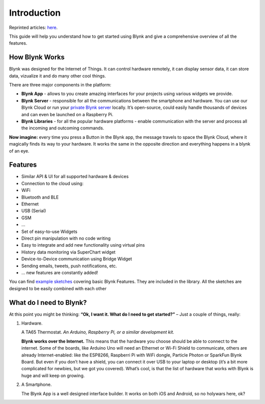 
Introduction
=============

Reprinted articles: `here`__.

.. __: http://docs.blynk.cc/#intro

This guide will help you understand how to get started using Blynk and give a comprehensive overview of all the features.


How Blynk Works
----------------

Blynk was designed for the Internet of Things. It can control hardware remotely, it can display sensor data, it can store data, vizualize it and do many other cool things.

There are three major components in the platform:

* **Blynk App** - allows to you create amazing interfaces for your projects using various widgets we provide.

* **Blynk Server** - responsible for all the communications between the smartphone and hardware. You can use our Blynk Cloud or run your `private Blynk server`__ locally. It’s open-source, could easily handle thousands of devices and can even be launched on a Raspberry Pi.

* **Blynk Libraries** - for all the popular hardware platforms - enable communication with the server and process all the incoming and outcoming commands.

.. __: http://docs.blynk.cc/#blynk-server

**Now imagine:** every time you press a Button in the Blynk app, the message travels to space the Blynk Cloud, where it magically finds its way to your hardware. It works the same in the opposite direction and everything happens in a blynk of an eye.

.. image:: ../_static/usage/blynk_usage/blynk_architecture.png


Features
----------

* Similar API & UI for all supported hardware & devices
* Connection to the cloud using:
* WiFi
* Bluetooth and BLE
* Ethernet
* USB (Serial)
* GSM
* …
* Set of easy-to-use Widgets
* Direct pin manipulation with no code writing
* Easy to integrate and add new functionality using virtual pins
* History data monitoring via SuperChart widget
* Device-to-Device communication using Bridge Widget
* Sending emails, tweets, push notifications, etc.
* … new features are constantly added!

You can find `example sketches`__ covering basic Blynk Features. They are included in the library. All the sketches are designed to be easily combined with each other

.. __: https://github.com/blynkkk/blynk-library/tree/master/examples


What do I need to Blynk?
-------------------------

At this point you might be thinking: **“Ok, I want it. What do I need to get started?”** – Just a couple of things, really:

1. Hardware.

   A TA65 Thermostat.  *An Arduino, Raspberry Pi, or a similar development kit.*

   **Blynk works over the Internet.** This means that the hardware you choose should be able to connect to the internet. Some of the boards, like Arduino Uno will need an Ethernet or Wi-Fi Shield to communicate, others are already Internet-enabled: like the ESP8266, Raspberri Pi with WiFi dongle, Particle Photon or SparkFun Blynk Board. But even if you don’t have a shield, you can connect it over USB to your laptop or desktop (it’s a bit more complicated for newbies, but we got you covered). What’s cool, is that the list of hardware that works with Blynk is huge and will keep on growing.

2. A Smartphone.

   The Blynk App is a well designed interface builder. It works on both iOS and Android, so no holywars here, ok?

